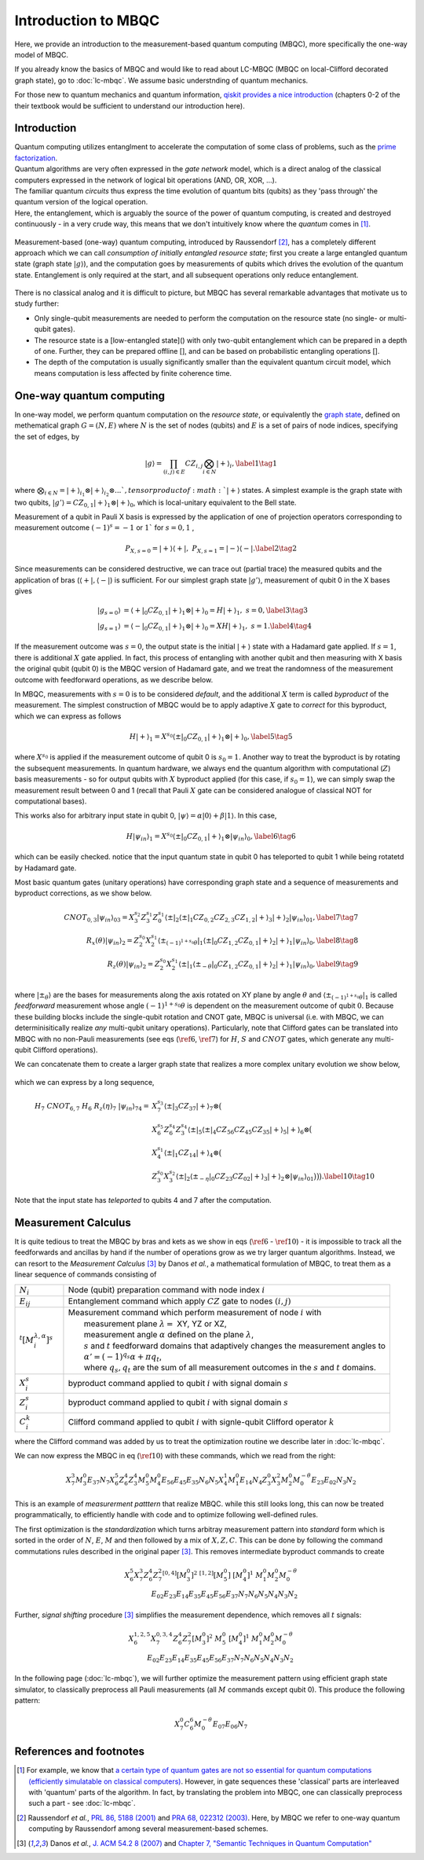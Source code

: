Introduction to MBQC
====================

Here, we provide an introduction to the measurement-based quantum computing (MBQC), more specifically the one-way model of MBQC.

If you already know the basics of MBQC and would like to read about LC-MBQC (MBQC on local-Clifford decorated graph state), go to :doc:`lc-mbqc`. We assume basic understnding of quantum mechanics.

For those new to quantum mechanics and quantum information, `qiskit provides a nice introduction <https://qiskit.org/textbook/ch-states/introduction.html>`_ (chapters 0-2 of the their textbook would be sufficient to understand our introduction here).

Introduction
------------

| Quantum computing utilizes entanglment to accelerate the computation of some class of problems, such as the `prime factorization <https://en.wikipedia.org/wiki/Shor%27s_algorithm>`_.
| Quantum algorithms are very often expressed in the `gate network` model, which is a direct analog of the classical computers expressed in the network of logical bit operations (AND, OR, XOR, ...).
| The familiar quantum `circuits` thus express the time evolution of quantum bits (qubits) as they 'pass through' the quantum version of the logical operation.
| Here, the entanglement, which is arguably the source of the power of quantum computing, is created and destroyed continuously - in a very crude way, this means that we don't intuitively know where the `quantum` comes in [#gktheorem]_.

.. figure:: ./../imgs/classical.png
   :scale: 50 %
   :align: center
   :alt: quantum and classical processing

Measurement-based (one-way) quantum computing, introduced by Raussendorf [#raussendorf]_, has a completely different approach which we can call `consumption of initially entangled resource state`; first you create a large entangled quantum state (graph state :math:`|g\rangle`), and the computation goes by measurements of qubits which drives the evolution of the quantum state. Entanglement is only required at the start, and all subsequent operations only reduce entanglement.

.. figure:: ./../imgs/mbqc.png
   :scale: 50 %
   :align: center
   :alt: gate-based and one-way qc

There is no classical analog and it is difficult to picture, but MBQC has several remarkable advantages that motivate us to study further:

- Only single-qubit measurements are needed to perform the computation on the resource state (no single- or multi-qubit gates).
- The resource state is a [low-entangled state]() with only two-qubit entanglement which can be prepared in a depth of one. Further, they can be prepared offline [], and can be based on probabilistic entangling operations [].
- The depth of the computation is usually significantly smaller than the equivalent quantum circuit model, which means computation is less affected by finite coherence time.


One-way quantum computing
-------------------------

In one-way model, we perform quantum computation on the `resource state`, or equivalently the `graph state <https://en.wikipedia.org/wiki/Graph_state>`_, defined on methematical graph :math:`G = (N, E)` where :math:`N` is the set of nodes (qubits) and :math:`E` is a set of pairs of node indices, specifying the set of edges, by

.. math::
    \begin{equation}
    |g\rangle = \prod_{(i,j) \in E} CZ_{i,j} \bigotimes_{i\in N} |+\rangle_i, \label{1}   \tag{1}
    \end{equation}

where :math:`\bigotimes_{i\in N} = |+\rangle_{i_1}\otimes|+\rangle_{i_2} \otimes ... `, tensor product of :math:`|+\rangle` states.
A simplest example is the graph state with two qubits, :math:`|g'\rangle = CZ_{0,1}|+\rangle_1 \otimes |+\rangle_0`, which is local-unitary equivalent to the Bell state.

Measurement of a qubit in Pauli X basis is expressed by the application of one of projection operators corresponding to measurement outcome :math:`(-1)^s = -1` or :math:`1`` for :math:`s=0, 1` ,

.. math::
    \begin{equation}
    P_{X, s=0} = |+\rangle \langle+|, \ \ P_{X, s=1} = |-\rangle \langle-|. \label{2}   \tag{2}
    \end{equation}

Since measurements can be considered destructive, we can trace out (partial trace) the measured qubits and  the application of bras (:math:`\langle+|, \langle-|`) is sufficient.
For our simplest graph state :math:`|g'\rangle`, measurement of qubit 0 in the X bases gives

.. math::
    \begin{align}
    |g_{s=0}\rangle &= \langle+|_0 CZ_{0,1}|+\rangle_1 \otimes |+\rangle_0 = H|+\rangle_1,\ \ s = 0, \label{3}   \tag{3} \\
    |g_{s=1}\rangle &= \langle-|_0 CZ_{0,1}|+\rangle_1 \otimes |+\rangle_0 = XH|+\rangle_1, \ \ s = 1. \label{4}   \tag{4}
    \end{align}

If the measurement outcome was :math:`s=0`, the output state is the initial :math:`|+\rangle` state with a Hadamard gate applied. If :math:`s=1`, there is additional :math:`X` gate applied. \
In fact, this process of entangling with another qubit and then measuring with X basis the original qubit (qubit 0) is the MBQC version of Hadamard gate, and we treat the randomness of the measurement outcome with feedforward operations, as we describe below.

In MBQC, measurements with :math:`s=0` is to be considered `default`, and the additional :math:`X` term is called `byproduct` of the measurement. The simplest construction of MBQC would be to apply adaptive :math:`X` gate to `correct` for this byproduct, which we can express as follows

.. math::
    \begin{equation}
    H|+\rangle_1 = X^{s_0} \langle\pm|_0 CZ_{0,1}|+\rangle_1 \otimes |+\rangle_0,  \label{5}   \tag{5}
    \end{equation}

where :math:`X^{s_0}` is applied if the measurement outcome of qubit 0 is :math:`s_0=1`.
Another way to treat the byproduct is by rotating the subsequent measurements. In quantum hardware, we always end the quantum algorithm with computational (:math:`Z`) basis measurements - so for output qubits with :math:`X` byproduct applied (for this case, if :math:`s_0=1`), we can simply swap the measurement result between 0 and 1 (recall that Pauli :math:`X` gate can be considered analogue of classical NOT for computational bases).

This works also for arbitrary input state in qubit 0, :math:`|\psi\rangle = \alpha|0\rangle + \beta|1\rangle`. In this case,

.. math::
    \begin{equation}
    H|\psi_{in}\rangle_1 = X^{s_0} \langle\pm|_0 CZ_{0,1}|+\rangle_1 \otimes |\psi_{in}\rangle_0,  \label{6}   \tag{6}
    \end{equation}

which can be easily checked. notice that the input quantum state in qubit 0 has teleported to qubit 1 while being rotatetd by Hadamard gate.

Most basic quantum gates (unitary operations) have corresponding graph state and a sequence of measurements and byproduct corrections, as we show below.

.. math::
    \begin{align}
        CNOT_{0,3}|\psi_{in}\rangle_{03} = X_3^{s_2} Z_3^{s_1} Z_0^{s_1} \langle\pm|_2 \langle\pm|_1 CZ_{0,2} CZ_{2,3} CZ_{1,2} |+\rangle_3 |+\rangle_2 |\psi_{in}\rangle_{01},  \label{7}   \tag{7} \\
        R_x(\theta)|\psi_{in}\rangle_2 = Z_2^{s_0} X_2^{s_1} \langle\pm_{(-1)^{1+s_0} \theta}|_1 \langle\pm|_0 CZ_{1,2} CZ_{0,1}|+\rangle_2 |+\rangle_1 |\psi_{in}\rangle_0,  \label{8}   \tag{8} \\
        R_z(\theta)|\psi_{in}\rangle_2 = Z_2^{s_0} X_2^{s_1} \langle\pm|_1 \langle\pm_{- \theta}|_0 CZ_{1,2} CZ_{0,1}|+\rangle_2 |+\rangle_1 |\psi_{in}\rangle_0,  \label{9}   \tag{9} \\
    \end{align}

where :math:`|\pm_{\theta}\rangle` are the bases for measurements along the axis rotated on XY plane by angle :math:`\theta` and :math:`\langle\pm_{(-1)^{1+s_0} \theta}|_1` is called `feedforward` measurement whose angle :math:`(-1)^{1+s_0} \theta` is dependent on the measurement outcome of qubit :math:`0`.
Because these building blocks include the single-qubit rotation and CNOT gate, MBQC is universal (i.e. with MBQC, we can determinisitically realize `any` multi-qubit unitary operations). Particularly, note that Clifford gates can be translated into MBQC with no non-Pauli measurements (see eqs (:math:`\ref{6}`, :math:`\ref{7}`) for :math:`H`, :math:`S` and :math:`CNOT` gates, which generate any multi-qubit Clifford operations).

We can concatenate them to create a larger graph state that realizes a more complex unitary evolution we show below,

.. figure:: ./../imgs/transpile.png
   :scale: 60 %
   :align: center
   :alt: translating from a circuit to a graph.

which we can express by a long sequence,

.. math::
    \begin{align}
        H_7 \ CNOT_{6,7} \ H_6 \ R_z(\eta)_7 \ |\psi_{in}\rangle_{74} =& X_7^{s_3} \langle\pm|_3 CZ_{37} |+\rangle_7 \otimes \big(  \\
        & X_6^{s_5} Z_6^{s_4} Z_3^{s_4} \langle\pm|_5 \langle\pm|_4 CZ_{56 } CZ_{45} CZ_{35} |+\rangle_5 |+\rangle_6 \otimes \big( \\
        & X_4^{s_1} \langle\pm|_1 CZ_{14} |+\rangle_4 \otimes \big( \\
        & Z_3^{s_0} X_3^{s_2} \langle\pm|_2 \langle\pm_{-\eta}|_0 CZ_{23} CZ_{02} |+\rangle_3 |+\rangle_2 \otimes |\psi_{in}\rangle_{01} \big)\big)\big).  \label{10}   \tag{10}
    \end{align}

Note that the input state has `teleported` to qubits 4 and 7 after the computation.

..
    We can inspect the graph state using :class:`~graphix.graphsim.GraphState` class:

    .. code-block:: python

        from graphix import GraphState
        g = GraphState(nodes=[0,1],edges=[(0,1)])

    >>> print(g.to_statevector())
    Statevec, data=[[ 0.5+0.j  0.5+0.j]
    [ 0.5+0.j -0.5+0.j]], shape=(2, 2)




Measurement Calculus
--------------------

It is quite tedious to treat the MBQC by bras and kets as we show in eqs (:math:`\ref{6}` - :math:`\ref{10}`) - it is impossible to track all the feedforwards and ancillas by hand if the number of operations grow as we try larger quantum algorithms.
Instead, we can resort to the `Measurement Calculus` [#mc]_ by Danos `et al.`, a mathematical formulation of MBQC, to treat them as a linear sequence of commands consisting of

.. list-table::
    :widths: 3 20
    :header-rows: 0

    * - :math:`N_i`
      - Node (qubit) preparation command with node index :math:`i`
    * - :math:`E_{ij}`
      - Entanglement command which apply :math:`CZ` gate to nodes :math:`(i,j)`
    * - :math:`{}^t[M_i^{ \lambda, \alpha}]^s`
      - | Measurement command which perform measurement of node :math:`i` with
        |   measurement plane :math:`\lambda =` XY, YZ or XZ,
        |   measurement angle :math:`\alpha` defined on the plane :math:`\lambda`,
        |   :math:`s` and :math:`t` feedforward domains that adaptively changes the measurement angles to
        |   :math:`\alpha' = (-1)^{q_s} \alpha + \pi q_t`,
        |   where :math:`q_s, q_t` are the sum of all measurement outcomes in the :math:`s` and :math:`t` domains.
    * - :math:`X_i^{s}`
      - byproduct command applied to qubit :math:`i` with signal domain :math:`s`
    * - :math:`Z_i^{s}`
      - byproduct command applied to qubit :math:`i` with signal domain :math:`s`
    * - :math:`C_i^{k}`
      - | Clifford command applied to qubit :math:`i` with signle-qubit Clifford operator :math:`k`

where the Clifford command was added by us to treat the optimization routine we describe later in :doc:`lc-mbqc`.

We can now express the MBQC in eq (:math:`\ref{10}`) with these commands, which we read from the right:

.. math::
    X_7^{3} M_3^{0} E_{37} N_7 X_6^5 Z_6^4 Z_3^4 M_5^0 M_4^0 E_{56} E_{45} E_{35} N_6 N_5 X_4^1 M_1^0 E_{14} N_4 Z_3^0 X_3^2 M_2^0 M_0^{-\theta} E_{23} E_{02} N_3 N_2

This is an example of `measurerment patttern` that realize MBQC. while this still looks long, this can now be treated programmatically, to efficiently handle with code and to optimize following well-defined rules.

The first optimization is the `standardization` which turns arbitray measurement pattern into `standard` form which is sorted in the order of :math:`N`, :math:`E`, :math:`M` and then followed by a mix of :math:`X,Z,C`.
This can be done by following the command commutations rules described in the original paper [#mc]_.
This removes intermediate byproduct commands to create

.. math::
    \begin{align}
    X_6^5 X_7^3 Z_6^4 Z_7^2 {}^{[0,4]}[M_3^0]^2 \ \ {}^{[1,2]}[M_5^0] \ [M_4^0]^1 \ \ M_1^0 M_2^0 M_0^{-\theta} \\
    E_{02} E_{23} E_{14} E_{35} E_{45} E_{56} E_{37} N_7 N_6 N_5 N_4 N_3 N_2
    \end{align}

Further, `signal shifting` procedure [#mc]_ simplifies the measurement dependence, which removes all :math:`t` signals:

.. math::
    \begin{align}
    X_6^{1,2,5} X_7^{0,3,4} Z_6^{4} Z_7^{2} [M_3^0]^2 \ M_5^0 \ [M_4^0]^1 \ M_1^0 M_2^0 M_0^{-\theta} \\
     E_{02} E_{23} E_{14} E_{35} E_{45} E_{56} E_{37} N_7 N_6 N_5 N_4 N_3 N_2
    \end{align}

In the following page (:doc:`lc-mbqc`), we will further optimize the measurement pattern using efficient graph state simulator, to classically preprocess all Pauli measurements (all :math:`M` commands except qubit 0). This produce the following pattern:

.. math::
    \begin{align}
    X_7^0 C_6^6 M_0^{-\theta} E_{07} E_{06} N_7
    \end{align}



References and footnotes
------------------------

.. [#gktheorem] For example, we know that `a certain type of quantum gates are not so essential for quantum computations (efficiently simulatable on classical computers) <https://en.wikipedia.org/wiki/Gottesman%E2%80%93Knill_theorem>`_. However, in gate sequences these 'classical' parts are interleaved with 'quantum' parts of the algorithm. In fact, by translating the problem into MBQC, one can classically preprocess such a part - see :doc:`lc-mbqc`.

.. [#raussendorf] Raussendorf `et al.`, `PRL 86, 5188 (2001) <https://link.aps.org/doi/10.1103/PhysRevLett.86.5188>`_ and `PRA 68, 022312 (2003) <https://link.aps.org/doi/10.1103/PhysRevA.68.022312>`_. Here, by MBQC we refer to one-way quantum computing by Raussendorf among several measurement-based schemes.

.. [#mc] Danos `et al.`, `J. ACM 54.2 8 (2007) <https://arxiv.org/abs/0704.1263>`_ and `Chapter 7, "Semantic Techniques in Quantum Computation" <https://www.cambridge.org/core/books/abs/semantic-techniques-in-quantum-computation/extended-measurement-calculus/7DFCD85D9BA613B57B8935E3B57323BC>`_




